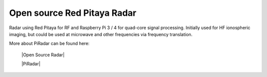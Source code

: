 ****************************
Open source Red Pitaya Radar
****************************

Radar using Red Pitaya for RF and Raspberry Pi 3 / 4 for quad-core signal processing. Initially used for HF ionospheric imaging, but could be used at microwave and other frequencies via frequency translation.

More about PiRadar can be found here:

   |Open Source Radar|
   
   |PiRadar|


.. |Open Source Radar| raw:: html

   <a href="https://www.scivision.dev/open-source-radar/" target="_blank">Open Source Radar</a>
   
.. |PiRadar| raw:: html

   <a href="https://github.com/space-physics/piradar" target="_blank">Pi Radar</a>
